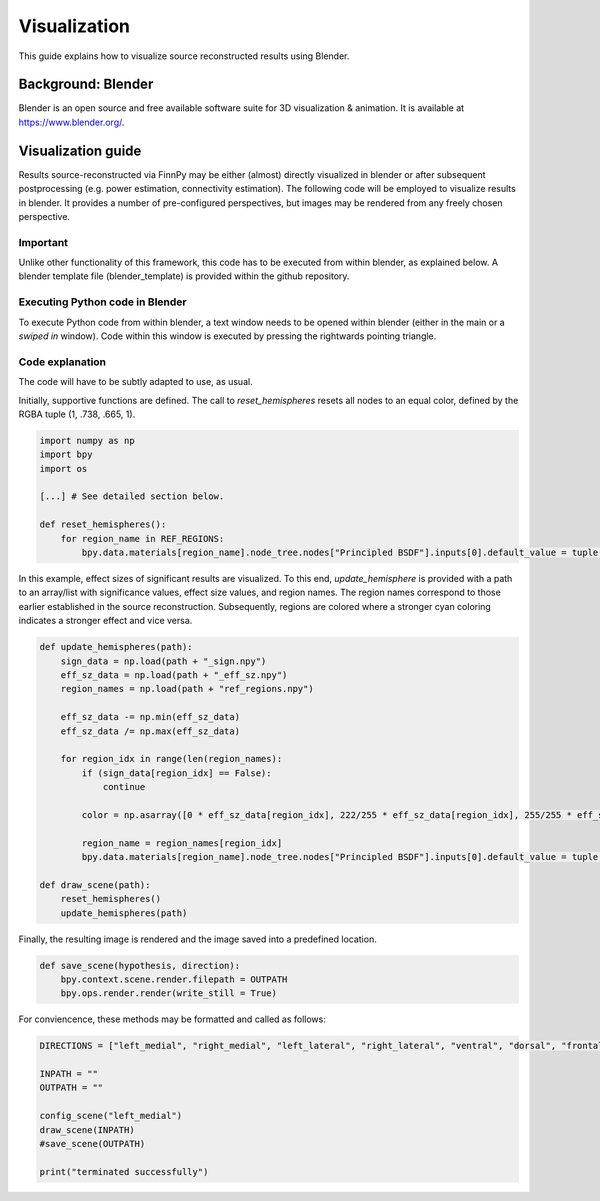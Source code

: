 
.. _src_rec_vis_label:

Visualization
=============

This guide explains how to visualize source reconstructed results using Blender.

.. image:: img/blender_demo3.png
   :alt: Blender demo result
   :width: 400
   :align: center

Background: Blender
-------------------

Blender is an open source and free available software suite for 3D visualization & animation. It is available at https://www.blender.org/.

.. image:: img/blender_demo.png
   :alt: Blender demo
   :width: 600
   :align: center

Visualization guide
-------------------

Results source-reconstructed via FinnPy may be either (almost) directly visualized in blender or after subsequent postprocessing (e.g. power estimation, connectivity estimation). The following code will be employed to visualize results in blender. It provides a number of pre-configured perspectives, but images may be rendered from any freely chosen perspective.


Important
^^^^^^^^^

Unlike other functionality of this framework, this code has to be executed from within blender, as explained below. A blender template file (blender_template) is provided within the github repository.

Executing Python code in Blender
^^^^^^^^^^^^^^^^^^^^^^^^^^^^^^^^

To execute Python code from within blender, a text window needs to be opened within blender (either in the main or a *swiped in* window). Code within this window is executed by pressing the rightwards pointing triangle. 

.. image:: img/blender_demo2.png
   :alt: Blender demo
   :width: 500
   :align: center

Code explanation
^^^^^^^^^^^^^^^^

The code will have to be subtly adapted to use, as usual.

Initially, supportive functions are defined. The call to *reset_hemispheres* resets all nodes to an equal color, defined by the RGBA tuple (1, .738, .665, 1).

.. code-block::

       import numpy as np
       import bpy
       import os
      
       [...] # See detailed section below.
      
       def reset_hemispheres():
           for region_name in REF_REGIONS:
               bpy.data.materials[region_name].node_tree.nodes["Principled BSDF"].inputs[0].default_value = tuple(np.asarray([1, .738, .665, 1]).tolist())

In this example, effect sizes of significant results are visualized. To this end, *update_hemisphere* is provided with a path to an array/list with significance values, effect size values, and region names. The region names correspond to those earlier established in the source reconstruction. Subsequently, regions are colored where a stronger cyan coloring indicates a stronger effect and vice versa.

.. code-block::
       
       def update_hemispheres(path):
           sign_data = np.load(path + "_sign.npy")
           eff_sz_data = np.load(path + "_eff_sz.npy")
           region_names = np.load(path + "ref_regions.npy")
           
           eff_sz_data -= np.min(eff_sz_data)
           eff_sz_data /= np.max(eff_sz_data)
           
           for region_idx in range(len(region_names):
               if (sign_data[region_idx] == False):
                   continue
               
               color = np.asarray([0 * eff_sz_data[region_idx], 222/255 * eff_sz_data[region_idx], 255/255 * eff_sz_data[region_idx], 1])
               
               region_name = region_names[region_idx]
               bpy.data.materials[region_name].node_tree.nodes["Principled BSDF"].inputs[0].default_value = tuple(color.tolist())
       
       def draw_scene(path):
           reset_hemispheres()
           update_hemispheres(path)
           
Finally, the resulting image is rendered and the image saved into a predefined location.
           
.. code-block::
       
       def save_scene(hypothesis, direction):
           bpy.context.scene.render.filepath = OUTPATH
           bpy.ops.render.render(write_still = True)
       
For conviencence, these methods may be formatted and called as follows:
       
.. code-block::      
       
       DIRECTIONS = ["left_medial", "right_medial", "left_lateral", "right_lateral", "ventral", "dorsal", "frontal", "occipital"]
       
       INPATH = ""
       OUTPATH = ""
       
       config_scene("left_medial")
       draw_scene(INPATH)
       #save_scene(OUTPATH)
       
       print("terminated successfully")
       
.. collapse:: Details
       
       Functionality employed to change perspective.
       
       .. code-block::

              import numpy as np
              import bpy
              import os

              REF_REGIONS = ["bankssts-lh", "caudalanteriorcingulate-lh", "caudalmiddlefrontal-lh", "cuneus-lh", "entorhinal-lh", "frontalpole-lh", "fusiform-lh", "inferiorparietal-lh", "inferiortemporal-lh", "insula-lh", "isthmuscingulate-lh", "lateraloccipital-lh", "lateralorbitofrontal-lh", "lingual-lh", "medialorbitofrontal-lh", "middletemporal-lh", "paracentral-lh", "parahippocampal-lh", "parsopercularis-lh", "parsorbitalis-lh", "parstriangularis-lh", "pericalcarine-lh", "postcentral-lh", "posteriorcingulate-lh", "precentral-lh", "precuneus-lh", "rostralanteriorcingulate-lh", "rostralmiddlefrontal-lh", "superiorfrontal-lh", "superiorparietal-lh", "superiortemporal-lh", "supramarginal-lh", "temporalpole-lh", "transversetemporal-lh", "bankssts-rh", "caudalanteriorcingulate-rh", "caudalmiddlefrontal-rh", "cuneus-rh", "entorhinal-rh", "frontalpole-rh", "fusiform-rh", "inferiorparietal-rh", "inferiortemporal-rh", "insula-rh", "isthmuscingulate-rh", "lateraloccipital-rh", "lateralorbitofrontal-rh", "lingual-rh", "medialorbitofrontal-rh", "middletemporal-rh", "paracentral-rh", "parahippocampal-rh", "parsopercularis-rh", "parsorbitalis-rh", "parstriangularis-rh", "pericalcarine-rh", "postcentral-rh", "posteriorcingulate-rh", "precentral-rh", "precuneus-rh", "rostralanteriorcingulate-rh", "rostralmiddlefrontal-rh", "superiorfrontal-rh", "superiorparietal-rh", "superiortemporal-rh", "supramarginal-rh", "temporalpole-rh", "transversetemporal-rh"]

              def set_camera_left_medial():
                  bpy.data.collections["left_medial"].hide_render = False
                  bpy.data.collections["right_medial"].hide_render = True
                  bpy.data.collections["left_lateral"].hide_render = True
                  bpy.data.collections["right_lateral"].hide_render = True
                  bpy.data.collections["ventral"].hide_render = True
                  bpy.data.collections["dorsal"].hide_render = True
                  bpy.data.collections["frontal"].hide_render = True
                  bpy.data.collections["occipital"].hide_render = True
                  
                  bpy.data.collections["left hemisphere"].hide_render = False
                  bpy.data.collections["right hemisphere"].hide_render = True
                  
                  bpy.data.objects["subcortical-lh"].rotation_euler[2] = np.pi * 2 * 90/(360)
                  bpy.data.objects["subcortical-rh"].rotation_euler[2] = np.pi * 2 * 270/(360)
                  bpy.data.objects["subcortical-lh"].location = np.asarray([-0.075, -0.058445, 0.001176])
                  bpy.data.objects["subcortical-rh"].location = np.asarray([0.075, -0.058445, 0.001176])
                  
                  bpy.context.scene.camera = bpy.data.objects["left_medial_cam"]
              
              def set_camera_right_medial():
                  bpy.data.collections["left_medial"].hide_render = True
                  bpy.data.collections["right_medial"].hide_render = False
                  bpy.data.collections["left_lateral"].hide_render = True
                  bpy.data.collections["right_lateral"].hide_render = True
                  bpy.data.collections["ventral"].hide_render = True
                  bpy.data.collections["dorsal"].hide_render = True
                  bpy.data.collections["frontal"].hide_render = True
                  bpy.data.collections["occipital"].hide_render = True
                  
                  bpy.data.collections["left hemisphere"].hide_render = True
                  bpy.data.collections["right hemisphere"].hide_render = False
                  
                  bpy.data.objects["subcortical-lh"].rotation_euler[2] = np.pi * 2 * 90/(360)
                  bpy.data.objects["subcortical-rh"].rotation_euler[2] = np.pi * 2 * 270/(360)
                  bpy.data.objects["subcortical-lh"].location = np.asarray([-0.075, -0.058445, 0.001176])
                  bpy.data.objects["subcortical-rh"].location = np.asarray([0.075, -0.058445, 0.001176])
                  
                  bpy.context.scene.camera = bpy.data.objects["right_medial_cam"]
              
              def set_camera_left_lateral():
                  bpy.data.collections["left_medial"].hide_render = True
                  bpy.data.collections["right_medial"].hide_render = True
                  bpy.data.collections["left_lateral"].hide_render = False
                  bpy.data.collections["right_lateral"].hide_render = True
                  bpy.data.collections["ventral"].hide_render = True
                  bpy.data.collections["dorsal"].hide_render = True
                  bpy.data.collections["frontal"].hide_render = True
                  bpy.data.collections["occipital"].hide_render = True
                  
                  bpy.data.collections["left hemisphere"].hide_render = False
                  bpy.data.collections["right hemisphere"].hide_render = True
                  
                  bpy.data.objects["subcortical-lh"].rotation_euler[2] = np.pi * 2 * 90/(360)
                  bpy.data.objects["subcortical-rh"].rotation_euler[2] = np.pi * 2 * 270/(360)
                  bpy.data.objects["subcortical-lh"].location = np.asarray([-0.075, -0.058445, 0.001176])
                  bpy.data.objects["subcortical-rh"].location = np.asarray([0.075, -0.058445, 0.001176])
                  
                  bpy.context.scene.camera = bpy.data.objects["left_lateral_cam"]
              
              def set_camera_right_lateral():
                  bpy.data.collections["left_medial"].hide_render = True
                  bpy.data.collections["right_medial"].hide_render = True
                  bpy.data.collections["left_lateral"].hide_render = True
                  bpy.data.collections["right_lateral"].hide_render = False
                  bpy.data.collections["ventral"].hide_render = True
                  bpy.data.collections["dorsal"].hide_render = True
                  bpy.data.collections["frontal"].hide_render = True
                  bpy.data.collections["occipital"].hide_render = True
                  
                  bpy.data.collections["left hemisphere"].hide_render = True
                  bpy.data.collections["right hemisphere"].hide_render = False
                  
                  bpy.data.objects["subcortical-lh"].rotation_euler[2] = np.pi * 2 * 90/(360)
                  bpy.data.objects["subcortical-rh"].rotation_euler[2] = np.pi * 2 * 270/(360)
                  bpy.data.objects["subcortical-lh"].location = np.asarray([-0.075, -0.058445, 0.001176])
                  bpy.data.objects["subcortical-rh"].location = np.asarray([0.075, -0.058445, 0.001176])
                  
                  bpy.context.scene.camera = bpy.data.objects["right_lateral_cam"]
              
              def set_camera_ventral():
                  bpy.data.collections["left_medial"].hide_render = True
                  bpy.data.collections["right_medial"].hide_render = True
                  bpy.data.collections["left_lateral"].hide_render = True
                  bpy.data.collections["right_lateral"].hide_render = True
                  bpy.data.collections["ventral"].hide_render = False
                  bpy.data.collections["dorsal"].hide_render = True
                  bpy.data.collections["frontal"].hide_render = True
                  bpy.data.collections["occipital"].hide_render = True
                  
                  bpy.data.collections["left hemisphere"].hide_render = False
                  bpy.data.collections["right hemisphere"].hide_render = False
                  
                  bpy.data.objects["subcortical-lh"].rotation_euler[2] = np.pi * 2 * 0/(360)
                  bpy.data.objects["subcortical-rh"].rotation_euler[2] = np.pi * 2 * 0/(360)
                  bpy.data.objects["subcortical-lh"].location = np.asarray([0, -0.058445, 0.001176])
                  bpy.data.objects["subcortical-rh"].location = np.asarray([0, -0.058445, 0.001176])
                  
                  bpy.context.scene.camera = bpy.data.objects["ventral_cam"]
              
              def set_camera_dorsal():
                  bpy.data.collections["left_medial"].hide_render = True
                  bpy.data.collections["right_medial"].hide_render = True
                  bpy.data.collections["left_lateral"].hide_render = True
                  bpy.data.collections["right_lateral"].hide_render = True
                  bpy.data.collections["ventral"].hide_render = True
                  bpy.data.collections["dorsal"].hide_render = False
                  bpy.data.collections["frontal"].hide_render = True
                  bpy.data.collections["occipital"].hide_render = True
                  
                  bpy.data.collections["left hemisphere"].hide_render = False
                  bpy.data.collections["right hemisphere"].hide_render = False
                  
                  bpy.data.objects["subcortical-lh"].rotation_euler[2] = np.pi * 2 * 0/(360)
                  bpy.data.objects["subcortical-rh"].rotation_euler[2] = np.pi * 2 * 0/(360)
                  bpy.data.objects["subcortical-lh"].location = np.asarray([0, -0.058445, 0.001176])
                  bpy.data.objects["subcortical-rh"].location = np.asarray([0, -0.058445, 0.001176])
                  
                  bpy.context.scene.camera = bpy.data.objects["dorsal_cam"]
              
              def set_camera_frontal():
                  bpy.data.collections["left_medial"].hide_render = True
                  bpy.data.collections["right_medial"].hide_render = True
                  bpy.data.collections["left_lateral"].hide_render = True
                  bpy.data.collections["right_lateral"].hide_render = True
                  bpy.data.collections["ventral"].hide_render = True
                  bpy.data.collections["dorsal"].hide_render = True
                  bpy.data.collections["frontal"].hide_render = False
                  bpy.data.collections["occipital"].hide_render = True
                  
                  bpy.data.collections["left hemisphere"].hide_render = False
                  bpy.data.collections["right hemisphere"].hide_render = False
                  
                  bpy.data.objects["subcortical-lh"].rotation_euler[2] = np.pi * 2 * 0/(360)
                  bpy.data.objects["subcortical-rh"].rotation_euler[2] = np.pi * 2 * 0/(360)
                  bpy.data.objects["subcortical-lh"].location = np.asarray([0, -0.058445, 0.001176])
                  bpy.data.objects["subcortical-rh"].location = np.asarray([0, -0.058445, 0.001176])
                  
                  bpy.context.scene.camera = bpy.data.objects["frontal_cam"]
              
              def set_camera_occipital():
                  bpy.data.collections["left_medial"].hide_render = True
                  bpy.data.collections["right_medial"].hide_render = True
                  bpy.data.collections["left_lateral"].hide_render = True
                  bpy.data.collections["right_lateral"].hide_render = True
                  bpy.data.collections["ventral"].hide_render = True
                  bpy.data.collections["dorsal"].hide_render = True
                  bpy.data.collections["frontal"].hide_render = True
                  bpy.data.collections["occipital"].hide_render = False
                  
                  bpy.data.collections["left hemisphere"].hide_render = False
                  bpy.data.collections["right hemisphere"].hide_render = False
                  
                  bpy.data.objects["subcortical-lh"].rotation_euler[2] = np.pi * 2 * 0/(360)
                  bpy.data.objects["subcortical-rh"].rotation_euler[2] = np.pi * 2 * 0/(360)
                  bpy.data.objects["subcortical-lh"].location = np.asarray([0, -0.058445, 0.001176])
                  bpy.data.objects["subcortical-rh"].location = np.asarray([0, -0.058445, 0.001176])
                  
                  bpy.context.scene.camera = bpy.data.objects["occipital_cam"]
              
              def config_scene(direction):
                  if (direction == "left_medial"):
                      set_camera_left_medial()
                  if (direction == "right_medial"):
                      set_camera_right_medial()
                  if (direction == "left_lateral"):
                      set_camera_left_lateral()
                  if (direction == "right_lateral"):
                      set_camera_right_lateral()
                  if (direction == "ventral"):
                      set_camera_ventral()
                  if (direction == "dorsal"):
                      set_camera_dorsal()
                  if (direction == "frontal"):
                      set_camera_frontal()
                  if (direction == "occipital"):
                      set_camera_occipital()
       
       print("terminated successfully")


